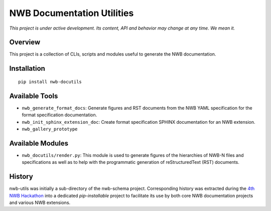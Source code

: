 ===========================
NWB Documentation Utilities
===========================

*This project is under active development. Its content, API and behavior may change at any time. We mean it.*

Overview
--------

This project is a collection of CLIs, scripts and modules useful to generate the NWB documentation.


Installation
------------

::

  pip install nwb-docutils



Available Tools
---------------

* ``nwb_generate_format_docs``: Generate figures and RST documents from the NWB YAML specification for the
  format specification documentation.

* ``nwb_init_sphinx_extension_doc``: Create format specification SPHINX documentation for an NWB extension.

* ``nwb_gallery_prototype``


Available Modules
-----------------

* ``nwb_docutils/render.py``: This module is used to generate figures of the hierarchies of NWB-N files and
  specifications as well as to help with the programmatic generation of reStructuredText (RST) documents.


History
-------

nwb-utils was initially a sub-directory of the nwb-schema project. Corresponding history was extracted during
the `4th NWB Hackathon <https://neurodatawithoutborders.github.io/nwb_hackathons/HCK04_2018_Seattle/>`_ into a
dedicated *pip-installable* project to facilitate its use by both core NWB documentation projects and various
NWB extensions.
